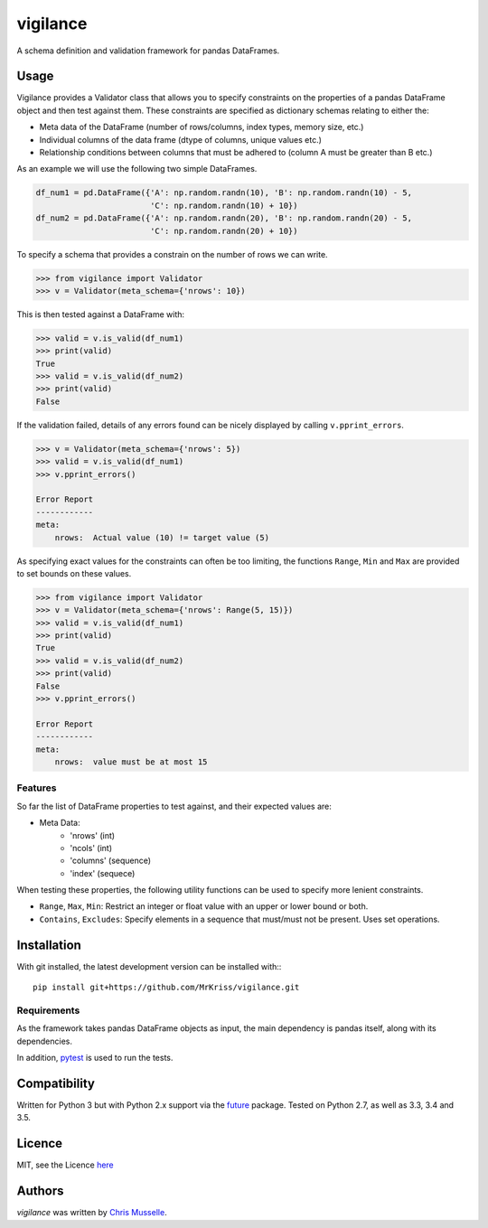 vigilance
=========

.. image:: https://pypip.in/v/vigilance/badge.png
     :target: https://pypi.python.org/pypi/vigilance
     :alt: Latest PyPI version

.. image:: https://travis-ci.org/MrKriss/vigilance.svg?branch=master
    :target: https://travis-ci.org/MrKriss/vigilance
    :alt: Latest Travis CI build status

.. image:: https://coveralls.io/repos/MrKriss/vigilance/badge.svg?branch=master&service=github
    :target: https://coveralls.io/github/MrKriss/vigilance?branch=master
    :alt: Latest code coverage status from Coveralls.io


A schema definition and validation framework for pandas DataFrames.

Usage
-----

Vigilance provides a Validator class that allows you to specify constraints on the properties of a pandas DataFrame object and then test against them. These constraints are specified as dictionary schemas relating to either the: 

* Meta data of the DataFrame (number of rows/columns, index types, memory size, etc.) 
* Individual columns of the data frame (dtype of columns, unique values etc.)
* Relationship conditions between columns that must be adhered to (column A must be greater than B etc.) 

As an example we will use the following two simple DataFrames. 

.. code-block:: python

    df_num1 = pd.DataFrame({'A': np.random.randn(10), 'B': np.random.randn(10) - 5,
                            'C': np.random.randn(10) + 10})
    df_num2 = pd.DataFrame({'A': np.random.randn(20), 'B': np.random.randn(20) - 5,
                            'C': np.random.randn(20) + 10})

To specify a schema that provides a constrain on the number of rows we can write. 

.. code-block:: python

    >>> from vigilance import Validator
    >>> v = Validator(meta_schema={'nrows': 10})

This is then tested against a DataFrame with:

.. code-block:: python

    >>> valid = v.is_valid(df_num1)
    >>> print(valid)
    True
    >>> valid = v.is_valid(df_num2)
    >>> print(valid)
    False

If the validation failed, details of any errors found can be nicely displayed by calling ``v.pprint_errors``.

.. code-block:: python

    >>> v = Validator(meta_schema={'nrows': 5})
    >>> valid = v.is_valid(df_num1)
    >>> v.pprint_errors()

    Error Report
    ------------
    meta:
        nrows:  Actual value (10) != target value (5)


As specifying exact values for the constraints can often be too limiting, the functions ``Range``, ``Min`` and ``Max`` are provided to set bounds on these values. 

.. code-block:: python

    >>> from vigilance import Validator
    >>> v = Validator(meta_schema={'nrows': Range(5, 15)})
    >>> valid = v.is_valid(df_num1)
    >>> print(valid)
    True
    >>> valid = v.is_valid(df_num2)
    >>> print(valid)
    False
    >>> v.pprint_errors()

    Error Report
    ------------
    meta:
        nrows:  value must be at most 15

Features
^^^^^^^^

So far the list of DataFrame properties to test against, and their expected values are:

* Meta Data:
    - 'nrows' (int)
    - 'ncols' (int)
    - 'columns' (sequence)
    - 'index' (sequece)
      
When testing these properties, the following utility functions can be used to specify more lenient constraints.

* ``Range``, ``Max``, ``Min``: Restrict an integer or float value with an upper or lower bound or both. 
* ``Contains``, ``Excludes``: Specify elements in a sequence that must/must not be present. Uses set operations.


Installation
------------

With git installed, the latest development version can be installed with:::

    pip install git+https://github.com/MrKriss/vigilance.git

Requirements
^^^^^^^^^^^^

As the framework takes pandas DataFrame objects as input, the main dependency is pandas itself, along with its dependencies.  

In addition, `pytest <https://pytest.org/latest/index.html>`_  is used to run the tests.


Compatibility
-------------

Written for Python 3 but with Python 2.x support via the `future <http://python-future.org/>`_ package. Tested on Python 2.7, as well as 3.3, 3.4 and 3.5.

Licence
-------

MIT, see the Licence `here <https://github.com/MrKriss/vigilance/blob/master/LICENSE>`_    

Authors
-------

`vigilance` was written by `Chris Musselle <chris.j.musselle@gmail.com>`_.
